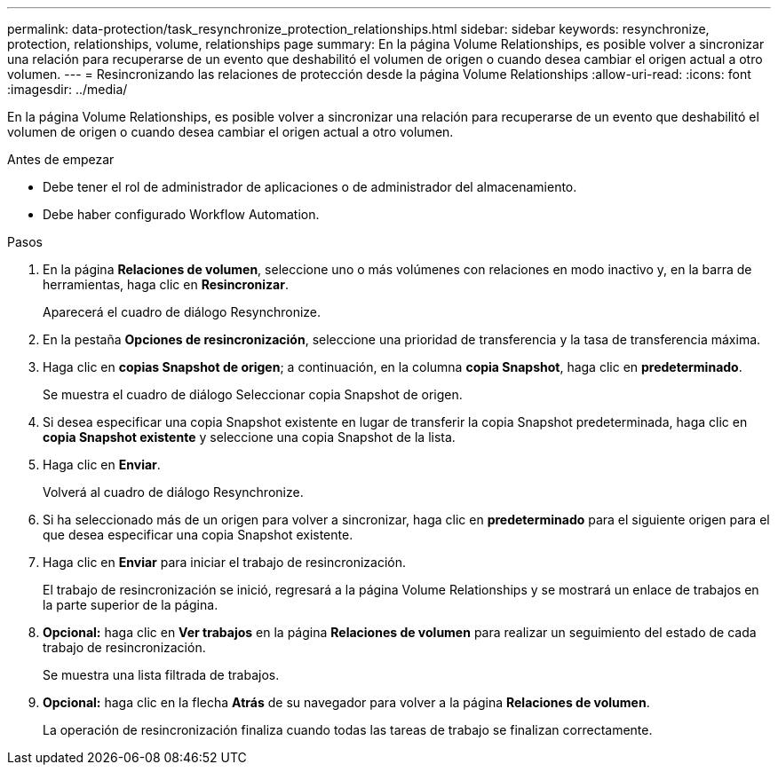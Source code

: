 ---
permalink: data-protection/task_resynchronize_protection_relationships.html 
sidebar: sidebar 
keywords: resynchronize, protection, relationships, volume, relationships page 
summary: En la página Volume Relationships, es posible volver a sincronizar una relación para recuperarse de un evento que deshabilitó el volumen de origen o cuando desea cambiar el origen actual a otro volumen. 
---
= Resincronizando las relaciones de protección desde la página Volume Relationships
:allow-uri-read: 
:icons: font
:imagesdir: ../media/


[role="lead"]
En la página Volume Relationships, es posible volver a sincronizar una relación para recuperarse de un evento que deshabilitó el volumen de origen o cuando desea cambiar el origen actual a otro volumen.

.Antes de empezar
* Debe tener el rol de administrador de aplicaciones o de administrador del almacenamiento.
* Debe haber configurado Workflow Automation.


.Pasos
. En la página *Relaciones de volumen*, seleccione uno o más volúmenes con relaciones en modo inactivo y, en la barra de herramientas, haga clic en *Resincronizar*.
+
Aparecerá el cuadro de diálogo Resynchronize.

. En la pestaña *Opciones de resincronización*, seleccione una prioridad de transferencia y la tasa de transferencia máxima.
. Haga clic en *copias Snapshot de origen*; a continuación, en la columna *copia Snapshot*, haga clic en *predeterminado*.
+
Se muestra el cuadro de diálogo Seleccionar copia Snapshot de origen.

. Si desea especificar una copia Snapshot existente en lugar de transferir la copia Snapshot predeterminada, haga clic en *copia Snapshot existente* y seleccione una copia Snapshot de la lista.
. Haga clic en *Enviar*.
+
Volverá al cuadro de diálogo Resynchronize.

. Si ha seleccionado más de un origen para volver a sincronizar, haga clic en *predeterminado* para el siguiente origen para el que desea especificar una copia Snapshot existente.
. Haga clic en *Enviar* para iniciar el trabajo de resincronización.
+
El trabajo de resincronización se inició, regresará a la página Volume Relationships y se mostrará un enlace de trabajos en la parte superior de la página.

. *Opcional:* haga clic en *Ver trabajos* en la página *Relaciones de volumen* para realizar un seguimiento del estado de cada trabajo de resincronización.
+
Se muestra una lista filtrada de trabajos.

. *Opcional:* haga clic en la flecha *Atrás* de su navegador para volver a la página *Relaciones de volumen*.
+
La operación de resincronización finaliza cuando todas las tareas de trabajo se finalizan correctamente.


